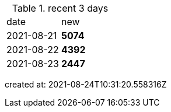 
.recent 3 days
|===

|date|new


^|2021-08-21
>s|5074


^|2021-08-22
>s|4392


^|2021-08-23
>s|2447


|===

created at: 2021-08-24T10:31:20.558316Z
